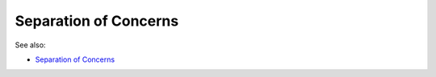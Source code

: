 Separation of Concerns
======================

See also:

* `Separation of Concerns <https://en.wikipedia.org/wiki/Separation_of_concerns>`_
